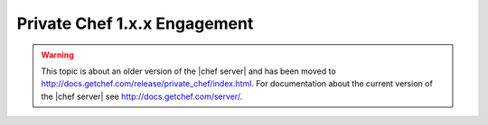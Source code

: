 .. THIS PAGE IS LOCATED AT THE /server/ PATH.

=====================================================
Private Chef 1.x.x Engagement
=====================================================

.. warning:: This topic is about an older version of the |chef server| and has been moved to http://docs.getchef.com/release/private_chef/index.html. For documentation about the current version of the |chef server| see http://docs.getchef.com/server/.